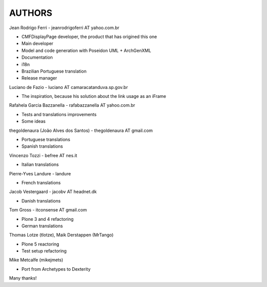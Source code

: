 =======
AUTHORS
=======

Jean Rodrigo Ferri - jeanrodrigoferri AT yahoo.com.br

* CMFDisplayPage developer, the product that has origined this one
* Main developer
* Model and code generation with Poseidon UML + ArchGenXML
* Documentation
* i18n
* Brazilian Portuguese translation
* Release manager

Luciano de Fazio - luciano AT camaracatanduva.sp.gov.br

* The inspiration, because his solution about the link usage as an iFrame

Rafahela Garcia Bazzanella - rafabazzanella AT yahoo.com.br

* Tests and translations improvements
* Some ideas

thegoldenaura (João Alves dos Santos) - thegoldenaura AT gmail.com

* Portuguese translations
* Spanish translations

Vincenzo Tozzi - befree AT nes.it

* Italian translations

Pierre-Yves Landure - landure

* French translations

Jacob Vestergaard - jacobv AT headnet.dk

* Danish translations

Tom Gross - itconsense AT gmail.com

* Plone 3 and 4 refactoring
* German translations

Thomas Lotze (tlotze), Maik Derstappen (MrTango)

* Plone 5 reactoring
* Test setup refactoring

Mike Metcalfe (mikejmets)

* Port from Archetypes to Dexterity

Many thanks!
